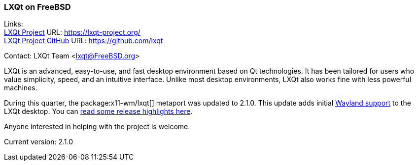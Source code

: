 === LXQt on FreeBSD

Links: +
link:https://lxqt-project.org/[LXQt Project] URL: link:https://lxqt-project.org/[] +
link:https://github.com/lxqt/[LXQt Project GitHub] URL: link:https://github.com/lxqt[] +

Contact: LXQt Team <lxqt@FreeBSD.org>

LXQt is an advanced, easy-to-use, and fast desktop environment based on Qt technologies.
It has been tailored for users who value simplicity, speed, and an intuitive interface.
Unlike most desktop environments, LXQt also works fine with less powerful machines.

During this quarter, the package:x11-wm/lxqt[] metaport was updated to 2.1.0.
This update adds initial link:https://github.com/lxqt/lxqt/wiki/ConfigWaylandSettings/[Wayland support] to the LXQt desktop.
You can link:https://lxqt-project.org/release/2024/11/05/release-lxqt-2-1-0/[read some release highlights here].

Anyone interested in helping with the project is welcome.

Current version: 2.1.0
